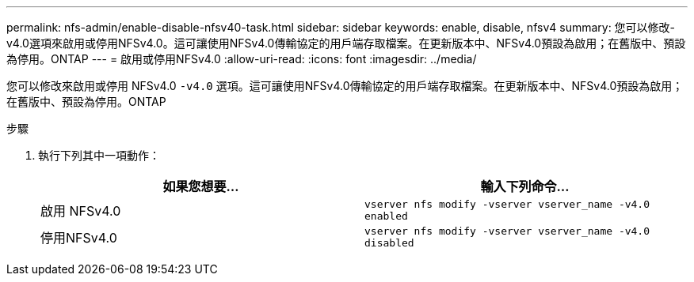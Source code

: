 ---
permalink: nfs-admin/enable-disable-nfsv40-task.html 
sidebar: sidebar 
keywords: enable, disable, nfsv4 
summary: 您可以修改-v4.0選項來啟用或停用NFSv4.0。這可讓使用NFSv4.0傳輸協定的用戶端存取檔案。在更新版本中、NFSv4.0預設為啟用；在舊版中、預設為停用。ONTAP 
---
= 啟用或停用NFSv4.0
:allow-uri-read: 
:icons: font
:imagesdir: ../media/


[role="lead"]
您可以修改來啟用或停用 NFSv4.0 `-v4.0` 選項。這可讓使用NFSv4.0傳輸協定的用戶端存取檔案。在更新版本中、NFSv4.0預設為啟用；在舊版中、預設為停用。ONTAP

.步驟
. 執行下列其中一項動作：
+
[cols="2*"]
|===
| 如果您想要... | 輸入下列命令... 


 a| 
啟用 NFSv4.0
 a| 
`vserver nfs modify -vserver vserver_name -v4.0 enabled`



 a| 
停用NFSv4.0
 a| 
`vserver nfs modify -vserver vserver_name -v4.0 disabled`

|===

